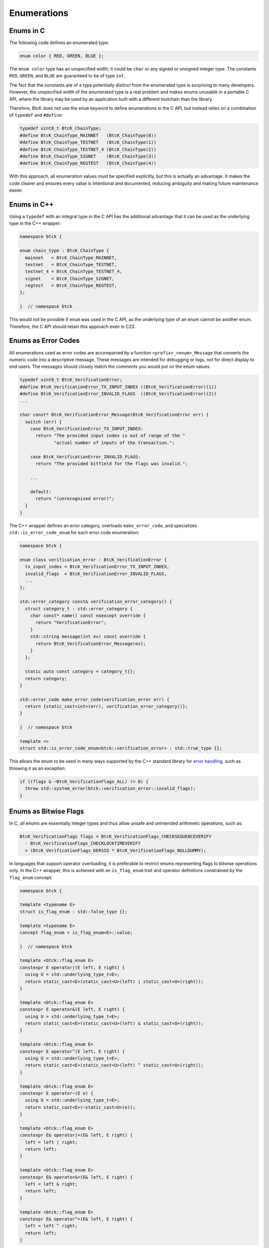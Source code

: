 Enumerations
************

Enums in C
^^^^^^^^^^

The following code defines an enumerated type:

.. code-block:: c

  enum color { RED, GREEN, BLUE };

The ``enum color`` type has an unspecified width; it could be ``char`` or any
signed or unsigned integer type. The constants ``RED``, ``GREEN``, and ``BLUE``
are guaranteed to be of type ``int``.

The fact that the constants are of a type potentially distinct from the
enumerated type is surprising to many developers. However, the unspecified
width of the enumerated type is a real problem and makes enums unusable in a
portable C API, where the library may be used by an application built with a
different toolchain than the library.

Therefore, BtcK does not use the ``enum`` keyword to define enumerations in the
C API, but instead relies on a combination of ``typedef`` and ``#define``:

.. code-block:: c

  typedef uint8_t BtcK_ChainType;
  #define BtcK_ChainType_MAINNET   (BtcK_ChainType(0))
  #define BtcK_ChainType_TESTNET   (BtcK_ChainType(1))
  #define BtcK_ChainType_TESTNET_4 (BtcK_ChainType(2))
  #define BtcK_ChainType_SIGNET    (BtcK_ChainType(3))
  #define BtcK_ChainType_REGTEST   (BtcK_ChainType(4))

With this approach, all enumeration values must be specified explicitly, but
this is actually an advantage. It makes the code clearer and ensures every
value is intentional and documented, reducing ambiguity and making future
maintenance easier.

Enums in C++
^^^^^^^^^^^^

Using a ``typedef`` with an integral type in the C API has the additional
advantage that it can be used as the underlying type in the C++ wrapper:

.. code-block:: cpp

  namespace btck {

  enum chain_type : BtcK_ChainType {
    mainnet   = BtcK_ChainType_MAINNET,
    testnet   = BtcK_ChainType_TESTNET,
    testnet_4 = BtcK_ChainType_TESTNET_4,
    signet    = BtcK_ChainType_SIGNET,
    regtest   = BtcK_ChainType_REGTEST,
  };

  }  // namespace btck

This would not be possible if ``enum`` was used in the C API, as the underlying
type of an enum cannot be another enum. Therefore, the C API should retain this
approach even in C23.

Enums as Error Codes
^^^^^^^^^^^^^^^^^^^^

All enumerations used as error codes are accompanied by a function
``<prefix>_<enum>_Message`` that converts the numeric code into a descriptive
message. These messages are intended for debugging or logs, not for direct
display to end users. The messages should closely match the comments you would
put on the enum values.

.. code-block:: c

  typedef uint8_t BtcK_VerificationError;
  #define BtcK_VerificationError_TX_INPUT_INDEX ((BtcK_VerificationError)(1))
  #define BtcK_VerificationError_INVALID_FLAGS  ((BtcK_VerificationError)(2))
  ...

  char const* BtcK_VerificationError_Message(BtcK_VerificationError err) {
    switch (err) {
      case BtcK_VerificationError_TX_INPUT_INDEX:
        return "The provided input index is out of range of the "
               "actual number of inputs of the transaction.";

      case BtcK_VerificationError_INVALID_FLAGS:
        return "The provided bitfield for the flags was invalid.";

      ...

      default:
        return "(unrecognized error)";
    }
  }

The C++ wrapper defines an error category, overloads
``make_error_code``, and specializes ``std::is_error_code_enum`` for each error
code enumeration:

.. code-block:: cpp

  namespace btck {

  enum class verification_error : BtcK_VerificationError {
    tx_input_index = BtcK_VerificationError_TX_INPUT_INDEX,
    invalid_flags  = BtcK_VerificationError_INVALID_FLAGS,
    ...
  };

  std::error_category const& verification_error_category() {
    struct category_t : std::error_category {
      char const* name() const noexcept override {
        return "VerificationError";
      }
      std::string message(int ev) const override {
        return BtcK_VerificationError_Message(ev);
      }
    };

    static auto const category = category_t{};
    return category;
  }

  std::error_code make_error_code(verification_error err) {
    return {static_cast<int>(err), verification_error_category()};
  }

  }  // namespace btck

  template <>
  struct std::is_error_code_enum<btck::verification_error> : std::true_type {};

This allows the enum to be used in many ways supported by the
C++ standard library for `error handling
<https://en.cppreference.com/w/cpp/error.html>`_, such as throwing it as an
exception:

.. code-block:: cpp

  if ((flags & ~BtcK_VerificationFlags_ALL) != 0) {
    throw std::system_error(btck::verification_error::invalid_flags);
  }

Enums as Bitwise Flags
^^^^^^^^^^^^^^^^^^^^^^

In C, all enums are essentially integer types and thus allow unsafe and
unintended arithmetic operations, such as:

.. code-block:: c

  BtcK_VerificationFlags flags = BtcK_VerificationFlags_CHECKSEQUENCEVERIFY
    - BtcK_VerificationFlags_CHECKLOCKTIMEVERIFY
    + (BtcK_VerificationFlags_DERSIG * BtcK_VerificationFlags_NULLDUMMY);

In languages that support operator overloading, it is preferable to restrict
enums representing flags to bitwise operations only. In the C++ wrapper,
this is achieved with an ``is_flag_enum`` trait and operator definitions
constrained by the ``flag_enum`` concept:

.. code-block:: cpp

  namespace btck {

  template <typename E>
  struct is_flag_enum : std::false_type {};

  template <typename E>
  concept flag_enum = is_flag_enum<E>::value;

  }  // namespace btck

  template <btck::flag_enum E>
  constexpr E operator|(E left, E right) {
    using U = std::underlying_type_t<E>;
    return static_cast<E>(static_cast<U>(left) | static_cast<U>(right));
  }

  template <btck::flag_enum E>
  constexpr E operator&(E left, E right) {
    using U = std::underlying_type_t<E>;
    return static_cast<E>(static_cast<U>(left) & static_cast<U>(right));
  }

  template <btck::flag_enum E>
  constexpr E operator^(E left, E right) {
    using U = std::underlying_type_t<E>;
    return static_cast<E>(static_cast<U>(left) ^ static_cast<U>(right));
  }

  template <btck::flag_enum E>
  constexpr E operator~(E e) {
    using U = std::underlying_type_t<E>;
    return static_cast<E>(~static_cast<U>(e));
  }

  template <btck::flag_enum E>
  constexpr E& operator|=(E& left, E right) {
    left = left | right;
    return left;
  }

  template <btck::flag_enum E>
  constexpr E& operator&=(E& left, E right) {
    left = left & right;
    return left;
  }

  template <btck::flag_enum E>
  constexpr E& operator^=(E& left, E right) {
    left = left ^ right;
    return left;
  }

Once the ``is_flag_enum`` trait is specialized for an enum type, all bitwise
operators can be used:

.. code-block:: cpp

  template <>
  struct btck::is_flag_enum<btck::verification_flags> : std::true_type {};
